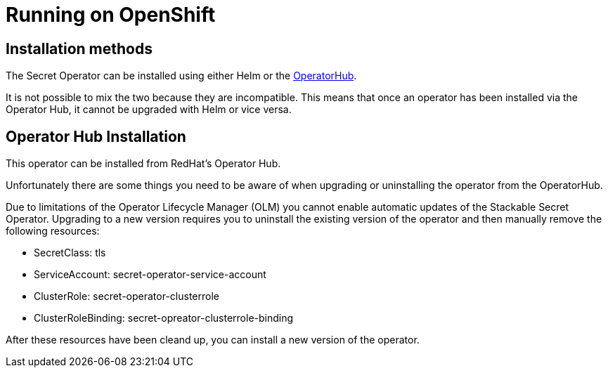 = Running on OpenShift
:description: Install Stackable Secret Operator on OpenShift via OperatorHub or Helm. Manual upgrades and cleanup are required due to OLM limitations.
:operatorhub: https://docs.openshift.com/container-platform/4.16/operators/understanding/olm-understanding-operatorhub.html

== Installation methods

The Secret Operator can be installed using either Helm or the {operatorhub}[OperatorHub].

It is not possible to mix the two because they are incompatible.
This means that once an operator has been installed via the Operator Hub, it cannot be upgraded with Helm or vice versa.

== Operator Hub Installation

This operator can be installed from RedHat's Operator Hub.

Unfortunately there are some things you need to be aware of when upgrading or uninstalling the operator from the OperatorHub.

Due to limitations of the Operator Lifecycle Manager (OLM) you cannot enable automatic updates of the Stackable Secret Operator.
Upgrading to a new version requires you to uninstall the existing version of the operator and then manually remove the following resources:

* SecretClass: tls
* ServiceAccount: secret-operator-service-account
* ClusterRole: secret-operator-clusterrole
* ClusterRoleBinding: secret-opreator-clusterrole-binding

After these resources have been cleand up, you can install a new version of the operator.
